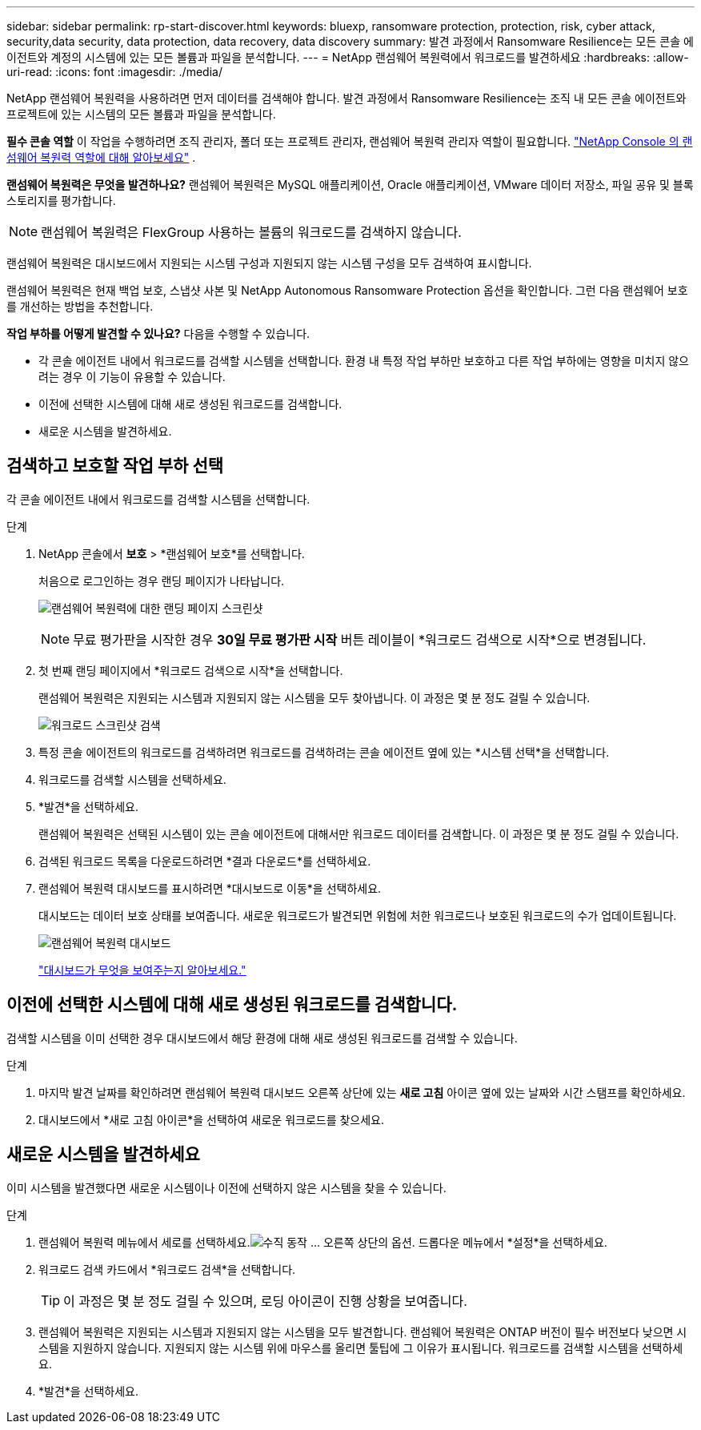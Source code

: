 ---
sidebar: sidebar 
permalink: rp-start-discover.html 
keywords: bluexp, ransomware protection, protection, risk, cyber attack, security,data security, data protection, data recovery, data discovery 
summary: 발견 과정에서 Ransomware Resilience는 모든 콘솔 에이전트와 계정의 시스템에 있는 모든 볼륨과 파일을 분석합니다. 
---
= NetApp 랜섬웨어 복원력에서 워크로드를 발견하세요
:hardbreaks:
:allow-uri-read: 
:icons: font
:imagesdir: ./media/


[role="lead"]
NetApp 랜섬웨어 복원력을 사용하려면 먼저 데이터를 검색해야 합니다.  발견 과정에서 Ransomware Resilience는 조직 내 모든 콘솔 에이전트와 프로젝트에 있는 시스템의 모든 볼륨과 파일을 분석합니다.

*필수 콘솔 역할* 이 작업을 수행하려면 조직 관리자, 폴더 또는 프로젝트 관리자, 랜섬웨어 복원력 관리자 역할이 필요합니다. link:https://docs.netapp.com/us-en/console-setup-admin/reference-iam-ransomware-roles.html["NetApp Console 의 랜섬웨어 복원력 역할에 대해 알아보세요"^] .

*랜섬웨어 복원력은 무엇을 발견하나요?*  랜섬웨어 복원력은 MySQL 애플리케이션, Oracle 애플리케이션, VMware 데이터 저장소, 파일 공유 및 블록 스토리지를 평가합니다.


NOTE: 랜섬웨어 복원력은 FlexGroup 사용하는 볼륨의 워크로드를 검색하지 않습니다.

랜섬웨어 복원력은 대시보드에서 지원되는 시스템 구성과 지원되지 않는 시스템 구성을 모두 검색하여 표시합니다.

랜섬웨어 복원력은 현재 백업 보호, 스냅샷 사본 및 NetApp Autonomous Ransomware Protection 옵션을 확인합니다.  그런 다음 랜섬웨어 보호를 개선하는 방법을 추천합니다.

*작업 부하를 어떻게 발견할 수 있나요?*  다음을 수행할 수 있습니다.

* 각 콘솔 에이전트 내에서 워크로드를 검색할 시스템을 선택합니다. 환경 내 특정 작업 부하만 보호하고 다른 작업 부하에는 영향을 미치지 않으려는 경우 이 기능이 유용할 수 있습니다.
* 이전에 선택한 시스템에 대해 새로 생성된 워크로드를 검색합니다.
* 새로운 시스템을 발견하세요.




== 검색하고 보호할 작업 부하 선택

각 콘솔 에이전트 내에서 워크로드를 검색할 시스템을 선택합니다.

.단계
. NetApp 콘솔에서 *보호* > *랜섬웨어 보호*를 선택합니다.
+
처음으로 로그인하는 경우 랜딩 페이지가 나타납니다.

+
image:screen-landing.png["랜섬웨어 복원력에 대한 랜딩 페이지 스크린샷"]

+

NOTE: 무료 평가판을 시작한 경우 *30일 무료 평가판 시작* 버튼 레이블이 *워크로드 검색으로 시작*으로 변경됩니다.

. 첫 번째 랜딩 페이지에서 *워크로드 검색으로 시작*을 선택합니다.
+
랜섬웨어 복원력은 지원되는 시스템과 지원되지 않는 시스템을 모두 찾아냅니다. 이 과정은 몇 분 정도 걸릴 수 있습니다.

+
image:screen-discover-workloads.png["워크로드 스크린샷 검색"]

. 특정 콘솔 에이전트의 워크로드를 검색하려면 워크로드를 검색하려는 콘솔 에이전트 옆에 있는 *시스템 선택*을 선택합니다.
. 워크로드를 검색할 시스템을 선택하세요.
. *발견*을 선택하세요.
+
랜섬웨어 복원력은 선택된 시스템이 있는 콘솔 에이전트에 대해서만 워크로드 데이터를 검색합니다. 이 과정은 몇 분 정도 걸릴 수 있습니다.

. 검색된 워크로드 목록을 다운로드하려면 *결과 다운로드*를 선택하세요.
. 랜섬웨어 복원력 대시보드를 표시하려면 *대시보드로 이동*을 선택하세요.
+
대시보드는 데이터 보호 상태를 보여줍니다.  새로운 워크로드가 발견되면 위험에 처한 워크로드나 보호된 워크로드의 수가 업데이트됩니다.

+
image:screen-dashboard.png["랜섬웨어 복원력 대시보드"]

+
link:rp-use-dashboard.html["대시보드가 무엇을 보여주는지 알아보세요."]





== 이전에 선택한 시스템에 대해 새로 생성된 워크로드를 검색합니다.

검색할 시스템을 이미 선택한 경우 대시보드에서 해당 환경에 대해 새로 생성된 워크로드를 검색할 수 있습니다.

.단계
. 마지막 발견 날짜를 확인하려면 랜섬웨어 복원력 대시보드 오른쪽 상단에 있는 *새로 고침* 아이콘 옆에 있는 날짜와 시간 스탬프를 확인하세요.
. 대시보드에서 *새로 고침 아이콘*을 선택하여 새로운 워크로드를 찾으세요.




== 새로운 시스템을 발견하세요

이미 시스템을 발견했다면 새로운 시스템이나 이전에 선택하지 않은 시스템을 찾을 수 있습니다.

.단계
. 랜섬웨어 복원력 메뉴에서 세로를 선택하세요.image:button-actions-vertical.png["수직 동작"] ... 오른쪽 상단의 옵션.  드롭다운 메뉴에서 *설정*을 선택하세요.
. 워크로드 검색 카드에서 *워크로드 검색*을 선택합니다.
+

TIP: 이 과정은 몇 분 정도 걸릴 수 있으며, 로딩 아이콘이 진행 상황을 보여줍니다.

. 랜섬웨어 복원력은 지원되는 시스템과 지원되지 않는 시스템을 모두 발견합니다.  랜섬웨어 복원력은 ONTAP 버전이 필수 버전보다 낮으면 시스템을 지원하지 않습니다.  지원되지 않는 시스템 위에 마우스를 올리면 툴팁에 그 이유가 표시됩니다.  워크로드를 검색할 시스템을 선택하세요.
. *발견*을 선택하세요.

